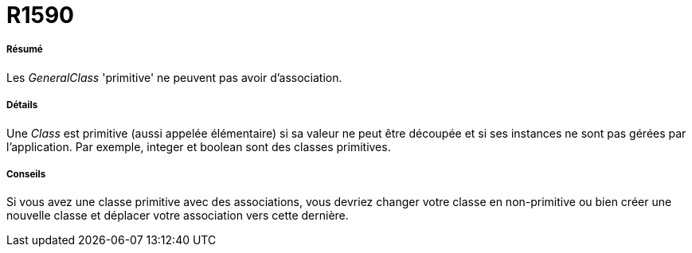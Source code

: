 // Disable all captions for figures.
:!figure-caption:
// Path to the stylesheet files
:stylesdir: .

[[R1590]]

[[r1590]]
= R1590

[[Résumé]]

[[résumé]]
===== Résumé

Les _GeneralClass_ 'primitive' ne peuvent pas avoir d'association.

[[Détails]]

[[détails]]
===== Détails

Une _Class_ est primitive (aussi appelée élémentaire) si sa valeur ne peut être découpée et si ses instances ne sont pas gérées par l'application. Par exemple, integer et boolean sont des classes primitives.

[[Conseils]]

[[conseils]]
===== Conseils

Si vous avez une classe primitive avec des associations, vous devriez changer votre classe en non-primitive ou bien créer une nouvelle classe et déplacer votre association vers cette dernière.


